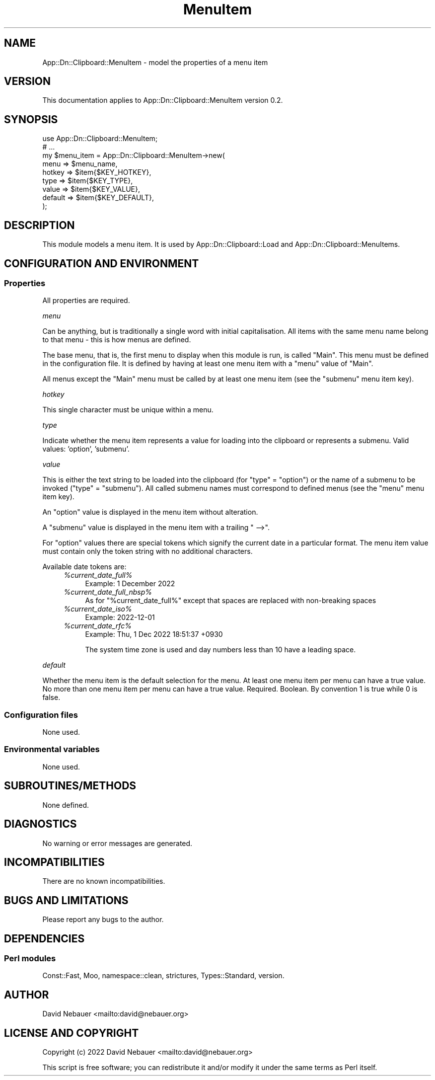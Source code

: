 .\" -*- mode: troff; coding: utf-8 -*-
.\" Automatically generated by Pod::Man 5.0102 (Pod::Simple 3.45)
.\"
.\" Standard preamble:
.\" ========================================================================
.de Sp \" Vertical space (when we can't use .PP)
.if t .sp .5v
.if n .sp
..
.de Vb \" Begin verbatim text
.ft CW
.nf
.ne \\$1
..
.de Ve \" End verbatim text
.ft R
.fi
..
.\" \*(C` and \*(C' are quotes in nroff, nothing in troff, for use with C<>.
.ie n \{\
.    ds C` ""
.    ds C' ""
'br\}
.el\{\
.    ds C`
.    ds C'
'br\}
.\"
.\" Escape single quotes in literal strings from groff's Unicode transform.
.ie \n(.g .ds Aq \(aq
.el       .ds Aq '
.\"
.\" If the F register is >0, we'll generate index entries on stderr for
.\" titles (.TH), headers (.SH), subsections (.SS), items (.Ip), and index
.\" entries marked with X<> in POD.  Of course, you'll have to process the
.\" output yourself in some meaningful fashion.
.\"
.\" Avoid warning from groff about undefined register 'F'.
.de IX
..
.nr rF 0
.if \n(.g .if rF .nr rF 1
.if (\n(rF:(\n(.g==0)) \{\
.    if \nF \{\
.        de IX
.        tm Index:\\$1\t\\n%\t"\\$2"
..
.        if !\nF==2 \{\
.            nr % 0
.            nr F 2
.        \}
.    \}
.\}
.rr rF
.\" ========================================================================
.\"
.IX Title "MenuItem 3"
.TH MenuItem 3 2025-03-26 "perl v5.40.1" "User Contributed Perl Documentation"
.\" For nroff, turn off justification.  Always turn off hyphenation; it makes
.\" way too many mistakes in technical documents.
.if n .ad l
.nh
.SH NAME
App::Dn::Clipboard::MenuItem \- model the properties of a menu item
.SH VERSION
.IX Header "VERSION"
This documentation applies to App::Dn::Clipboard::MenuItem version 0.2.
.SH SYNOPSIS
.IX Header "SYNOPSIS"
.Vb 9
\&    use App::Dn::Clipboard::MenuItem;
\&    # ...
\&    my $menu_item = App::Dn::Clipboard::MenuItem\->new(
\&      menu    => $menu_name,
\&      hotkey  => $item{$KEY_HOTKEY},
\&      type    => $item{$KEY_TYPE},
\&      value   => $item{$KEY_VALUE},
\&      default => $item{$KEY_DEFAULT},
\&    );
.Ve
.SH DESCRIPTION
.IX Header "DESCRIPTION"
This module models a menu item.
It is used by App::Dn::Clipboard::Load and App::Dn::Clipboard::MenuItems.
.SH "CONFIGURATION AND ENVIRONMENT"
.IX Header "CONFIGURATION AND ENVIRONMENT"
.SS Properties
.IX Subsection "Properties"
All properties are required.
.PP
\fImenu\fR
.IX Subsection "menu"
.PP
Can be anything, but is traditionally a single word with initial
capitalisation. All items with the same menu name belong to that menu \-
this is how menus are defined.
.PP
The base menu, that is, the first menu to display when this module is run,
is called "Main". This menu must be defined in the configuration file.
It is defined by having at least one menu item with a \f(CW\*(C`menu\*(C'\fR value of "Main".
.PP
All menus except the "Main" menu must be called by at least one menu item
(see the \f(CW\*(C`submenu\*(C'\fR menu item key).
.PP
\fIhotkey\fR
.IX Subsection "hotkey"
.PP
This single character must be unique within a menu.
.PP
\fItype\fR
.IX Subsection "type"
.PP
Indicate whether the menu item represents a value for loading into the
clipboard or represents a submenu.
Valid values: 'option', 'submenu'.
.PP
\fIvalue\fR
.IX Subsection "value"
.PP
This is either the text string to be loaded into the clipboard
(for \f(CW\*(C`type\*(C'\fR = "option") or the name of a submenu to be invoked
(\f(CW\*(C`type\*(C'\fR = "submenu").
All called submenu names must correspond to defined menus
(see the \f(CW\*(C`menu\*(C'\fR menu item key).
.PP
An "option" value is displayed in the menu item without alteration.
.PP
A "submenu" value is displayed in the menu item with a trailing " \-\->".
.PP
For "option" values there are special tokens which signify the current date in
a particular format. The menu item value must contain only the token string
with no additional characters.
.PP
Available date tokens are:
.RS 4
.ie n .IP \fR\fI%current_date_full\fR\fI%\fR 4
.el .IP \fR\f(CI%current_date_full\fR\fI%\fR 4
.IX Item "%current_date_full%"
Example: 1 December 2022
.ie n .IP \fR\fI%current_date_full_nbsp\fR\fI%\fR 4
.el .IP \fR\f(CI%current_date_full_nbsp\fR\fI%\fR 4
.IX Item "%current_date_full_nbsp%"
As for "%current_date_full%" except that spaces are replaced with
non-breaking spaces
.ie n .IP \fR\fI%current_date_iso\fR\fI%\fR 4
.el .IP \fR\f(CI%current_date_iso\fR\fI%\fR 4
.IX Item "%current_date_iso%"
Example: 2022\-12\-01
.ie n .IP \fR\fI%current_date_rfc\fR\fI%\fR 4
.el .IP \fR\f(CI%current_date_rfc\fR\fI%\fR 4
.IX Item "%current_date_rfc%"
Example: Thu,  1 Dec 2022 18:51:37 +0930
.Sp
The system time zone is used and day numbers less than 10 have a leading space.
.RE
.RS 4
.RE
.PP
\fIdefault\fR
.IX Subsection "default"
.PP
Whether the menu item is the default selection for the menu.
At least one menu item per menu can have a true value.
No more than one menu item per menu can have a true value.
Required. Boolean. By convention 1 is true while 0 is false.
.SS "Configuration files"
.IX Subsection "Configuration files"
None used.
.SS "Environmental variables"
.IX Subsection "Environmental variables"
None used.
.SH SUBROUTINES/METHODS
.IX Header "SUBROUTINES/METHODS"
None defined.
.SH DIAGNOSTICS
.IX Header "DIAGNOSTICS"
No warning or error messages are generated.
.SH INCOMPATIBILITIES
.IX Header "INCOMPATIBILITIES"
There are no known incompatibilities.
.SH "BUGS AND LIMITATIONS"
.IX Header "BUGS AND LIMITATIONS"
Please report any bugs to the author.
.SH DEPENDENCIES
.IX Header "DEPENDENCIES"
.SS "Perl modules"
.IX Subsection "Perl modules"
Const::Fast, Moo, namespace::clean, strictures, Types::Standard, version.
.SH AUTHOR
.IX Header "AUTHOR"
David Nebauer <mailto:david@nebauer.org>
.SH "LICENSE AND COPYRIGHT"
.IX Header "LICENSE AND COPYRIGHT"
Copyright (c) 2022 David Nebauer <mailto:david@nebauer.org>
.PP
This script is free software; you can redistribute it and/or modify it under
the same terms as Perl itself.
